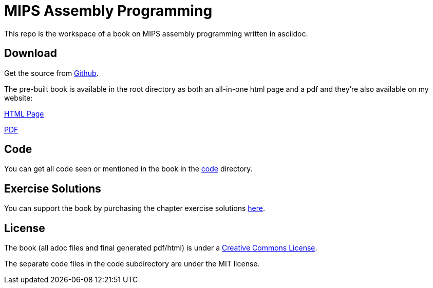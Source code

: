 = MIPS Assembly Programming

This repo is the workspace of a book on MIPS assembly programming written
in asciidoc.

== Download
Get the source from https://github.com/rswinkle/mips_book[Github].


The pre-built book is available in the root directory as both an all-in-one
html page and a pdf and they're also available on my website:

http://www.robertwinkler.com/projects/mips_book/mips_book.html[HTML Page]

http://www.robertwinkler.com/projects/mips_book/mips_book.pdf[PDF]

== Code
You can get all code seen or mentioned in the book in the
https://github.com/rswinkle/mips_book/tree/main/code[code] directory.

== Exercise Solutions
You can support the book by purchasing the chapter exercise solutions
https://store.robertwinkler.com/[here].

== License

The book (all adoc files and final generated pdf/html) is under a
https://creativecommons.org/licenses/by-nc-sa/4.0/[Creative Commons License].

The separate code files in the code subdirectory are under the MIT license.




